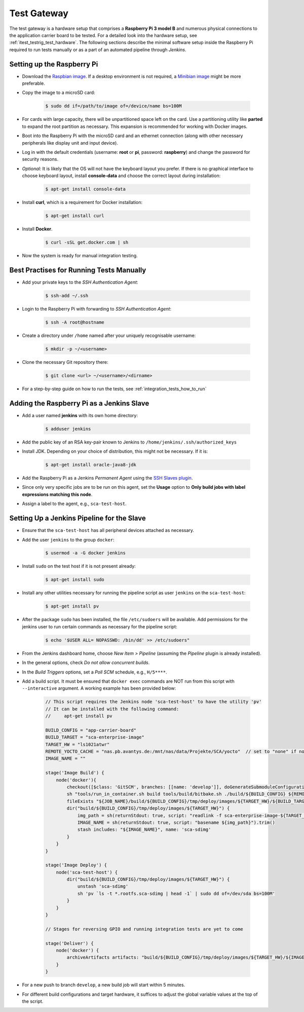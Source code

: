 ************
Test Gateway
************

The test gateway is a hardware setup that comprises a **Raspberry Pi 3 model B** and numerous physical connections to the application carrier board to be tested. For a detailed look into the hardware setup, see :ref:`itest_testrig_test_hardware`. The following sections describe the minimal software setup inside the Raspberry Pi required to run tests manually or as a part of an automated pipeline through *Jenkins*.

Setting up the Raspberry Pi
===========================

- Download the `Raspbian image <https://www.raspberrypi.org/downloads/raspbian/>`_. If a desktop environment is not required, a `Minibian image <https://sourceforge.net/projects/minibian/>`_ might be more preferable.

- Copy the image to a microSD card:

    .. code-block:: console

        $ sudo dd if=/path/to/image of=/device/name bs=100M

- For cards with large capacity, there will be unpartitioned space left on the card. Use a partitioning utility like **parted** to expand the root partition as necessary. This expansion is recommended for working with Docker images.

- Boot into the Raspberry Pi with the microSD card and an ethernet connection (along with other necessary peripherals like display unit and input device).

- Log in with the default credentials (username: **root** or **pi**, password: **raspberry**) and change the password for security reasons.

- *Optional:* It is likely that the OS will not have the keyboard layout you prefer. If there is no graphical interface to choose keyboard layout, install **console-data** and choose the correct layout during installation:

    .. code-block:: console

        $ apt-get install console-data

- Install **curl**, which is a requirement for Docker installation:

    .. code-block:: console

        $ apt-get install curl

- Install **Docker**.

    .. code-block:: console

        $ curl -sSL get.docker.com | sh

- Now the system is ready for manual integration testing.

Best Practises for Running Tests Manually
=========================================

- Add your private keys to the *SSH Authentication Agent*:

    .. code-block:: console

        $ ssh-add ~/.ssh

- Login to the Raspberry Pi with forwarding to *SSH Authentication Agent*:

    .. code-block:: console

        $ ssh -A root@hostname

- Create a directory under ``/home`` named after your uniquely recognisable username:

    .. code-block:: console

        $ mkdir -p ~/<username>

- Clone the necessary Git repository there:

    .. code-block:: console

        $ git clone <url> ~/<username>/<dirname>

- For a step-by-step guide on how to run the tests, see :ref:`integration_tests_how_to_run`

Adding the Raspberry Pi as a Jenkins Slave
==========================================

- Add a user named **jenkins** with its own home directory:

    .. code-block:: console

        $ adduser jenkins

- Add the public key of an RSA key-pair known to Jenkins to ``/home/jenkins/.ssh/authorized_keys``

- Install JDK. Depending on your choice of distribution, this might not be necessary. If it is:

    .. code-block:: console

        $ apt-get install oracle-java8-jdk

- Add the Raspberry Pi as a Jenkins `Permanent Agent` using the `SSH Slaves plugin <https://wiki.jenkins-ci.org/display/JENKINS/SSH+Slaves+plugin>`_.

- Since only very specific jobs are to be run on this agent, set the **Usage** option to **Only build jobs with label expressions matching this node**.

- Assign a label to the agent, e.g., ``sca-test-host``.

Setting Up a Jenkins Pipeline for the Slave
============================================

- Ensure that the ``sca-test-host`` has all peripheral devices attached as necessary.

- Add the user ``jenkins`` to the group ``docker``:

    .. code-block:: console

        $ usermod -a -G docker jenkins

- Install ``sudo`` on the test host if it is not present already:

    .. code-block:: console

        $ apt-get install sudo

- Install any other utilities necessary for running the pipeline script as user ``jenkins`` on the ``sca-test-host``:

    .. code-block:: console

        $ apt-get install pv

- After the package ``sudo`` has been installed, the file ``/etc/sudoers`` will be available. Add permissions for the jenkins user to run certain commands as necessary for the pipeline script:

    .. code-block:: console

        $ echo '$USER ALL= NOPASSWD: /bin/dd' >> /etc/sudoers"

- From the Jenkins dashboard home, choose `New Item > Pipeline` (assuming the *Pipeline* plugin is already installed).

- In the general options, check *Do not allow concurrent builds*.

- In the *Build Triggers* options, set a *Poll SCM* schedule, e.g., ``H/5****``.

- Add a build script. It must be ensured that ``docker exec`` commands are NOT run from this script with ``--interactive`` argument. A working example has been provided below:

    .. code-block:: groovy

        // This script requires the Jenkins node 'sca-test-host' to have the utility 'pv'
        // It can be installed with the following command:
        //     apt-get install pv

        BUILD_CONFIG = "app-carrier-board"
        BUILD_TARGET = "sca-enterprise-image"
        TARGET_HW = "ls1021atwr"
        REMOTE_YOCTO_CACHE = "nas.pb.avantys.de:/mnt/nas/data/Projekte/SCA/yocto"  // set to "none" if no cache available
        IMAGE_NAME = ""

        stage('Image Build') {
            node('docker'){
                checkout([$class: 'GitSCM', branches: [[name: 'develop']], doGenerateSubmoduleConfigurations: false, userRemoteConfigs: [[credentialsId: '8d553a3a-6a07-4c8d-89c4-ac74d7878434', url: 'ssh://git@phabricator.pb.avantys.de/diffusion/86/sca-os.git']]])
                sh "tools/run_in_container.sh build tools/build/bitbake.sh ./build/${BUILD_CONFIG} ${REMOTE_YOCTO_CACHE} ${BUILD_TARGET}"
                fileExists "${JOB_NAME}/build/${BUILD_CONFIG}/tmp/deploy/images/${TARGET_HW}/${BUILD_TARGET}-${TARGET_HW}.sca-sdimg"
                dir("build/${BUILD_CONFIG}/tmp/deploy/images/${TARGET_HW}") {
                    img_path = sh(returnStdout: true, script: "readlink -f sca-enterprise-image-${TARGET_HW}.sca-sdimg").trim()
                    IMAGE_NAME = sh(returnStdout: true, script: "basename ${img_path}").trim()
                    stash includes: "${IMAGE_NAME}", name: 'sca-sdimg'
                }
            }
        }

        stage('Image Deploy') {
            node('sca-test-host') {
                dir("build/${BUILD_CONFIG}/tmp/deploy/images/${TARGET_HW}") {
                    unstash 'sca-sdimg'
                    sh 'pv `ls -t *.rootfs.sca-sdimg | head -1` | sudo dd of=/dev/sda bs=100M'
                }
            }
        }

        // Stages for reversing GPIO and running integration tests are yet to come

        stage('Deliver') {
            node('docker') {
                archiveArtifacts artifacts: "build/${BUILD_CONFIG}/tmp/deploy/images/${TARGET_HW}/${IMAGE_NAME}", onlyIfSuccessful: true
            }
        }

- For a new push to branch ``develop``, a new build job will start within 5 minutes.

- For different build configurations and target hardware, it suffices to adjust the global variable values at the top of the script.